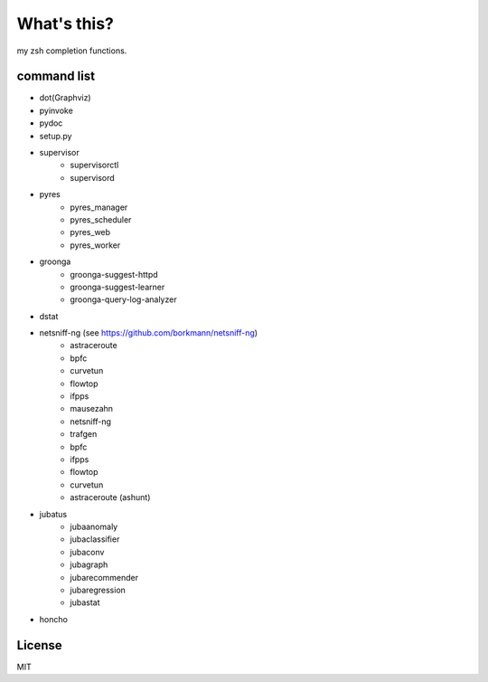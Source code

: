 What's this?
============
my zsh completion functions.

command list
------------
- dot(Graphviz)
- pyinvoke
- pydoc
- setup.py
- supervisor
    - supervisorctl
    - supervisord
- pyres
    - pyres_manager
    - pyres_scheduler
    - pyres_web
    - pyres_worker
- groonga
    - groonga-suggest-httpd
    - groonga-suggest-learner
    - groonga-query-log-analyzer
- dstat
- netsniff-ng (see https://github.com/borkmann/netsniff-ng)
    - astraceroute
    - bpfc
    - curvetun
    - flowtop
    - ifpps
    - mausezahn
    - netsniff-ng
    - trafgen
    - bpfc
    - ifpps
    - flowtop
    - curvetun
    - astraceroute (ashunt)
- jubatus
    - jubaanomaly
    - jubaclassifier
    - jubaconv
    - jubagraph
    - jubarecommender
    - jubaregression
    - jubastat
- honcho

License
-------
MIT
